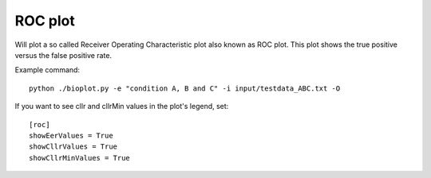 .. _rst_rocplot:

ROC plot
========

Will plot a so called Receiver Operating Characteristic plot also known as ROC plot.
This plot shows the true positive versus the false positive rate.

Example command: ::

    python ./bioplot.py -e "condition A, B and C" -i input/testdata_ABC.txt -O

.. image:: images/condition_A_and_B_eer_plot.png

If you want to see cllr and cllrMin values in the plot's legend, set: ::

    [roc]
    showEerValues = True
    showCllrValues = True
    showCllrMinValues = True
